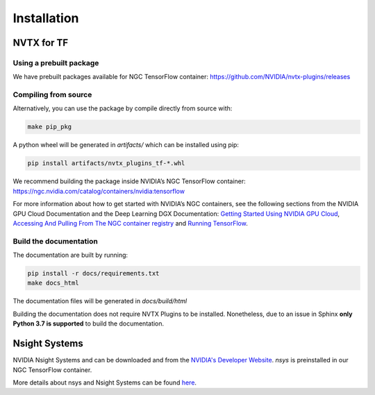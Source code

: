 Installation
============

NVTX for TF
-----------

Using a prebuilt package
^^^^^^^^^^^^^^^^^^^^^^^^
We have prebuilt packages available for NGC TensorFlow container: https://github.com/NVIDIA/nvtx-plugins/releases

Compiling from source
^^^^^^^^^^^^^^^^^^^^^
Alternatively, you can use the package by compile directly from source with:

.. code-block:: bash

    make pip_pkg

A python wheel will be generated in `artifacts/` which can be installed using
pip:

.. code-block:: bash

    pip install artifacts/nvtx_plugins_tf-*.whl

We recommend building the package inside NVIDIA’s NGC TensorFlow container:
https://ngc.nvidia.com/catalog/containers/nvidia:tensorflow

For more information about how to get started with NVIDIA’s NGC containers,
see the following sections from the NVIDIA GPU Cloud Documentation and the Deep
Learning DGX Documentation: `Getting Started Using NVIDIA GPU
Cloud <https://docs.nvidia.com/ngc/ngc-getting-started-guide/index.html>`_,
`Accessing And Pulling From The NGC container registry <https://docs.nvidia.com/deeplearning/dgx/user-guide/index.html#accessing_registry>`_
and `Running TensorFlow <https://docs.nvidia.com/deeplearning/dgx/tensorflow-release-notes/index.html>`_.


Build the documentation
^^^^^^^^^^^^^^^^^^^^^^^
The documentation are built by running:

.. code-block:: bash

    pip install -r docs/requirements.txt
    make docs_html

The documentation files will be generated in `docs/build/html`

Building the documentation does not require NVTX Plugins to be installed.
Nonetheless, due to an issue in Sphinx **only Python 3.7 is supported** to build the documentation.



Nsight Systems
--------------

NVIDIA Nsight Systems and can be downloaded and from the
`NVIDIA's Developer Website <https://developer.nvidia.com/nsight-systems>`_. `nsys` is
preinstalled in our NGC TensorFlow container.

More details about nsys and Nsight Systems can be found
`here <https://docs.nvidia.com/nsight-systems/index.html>`_.

